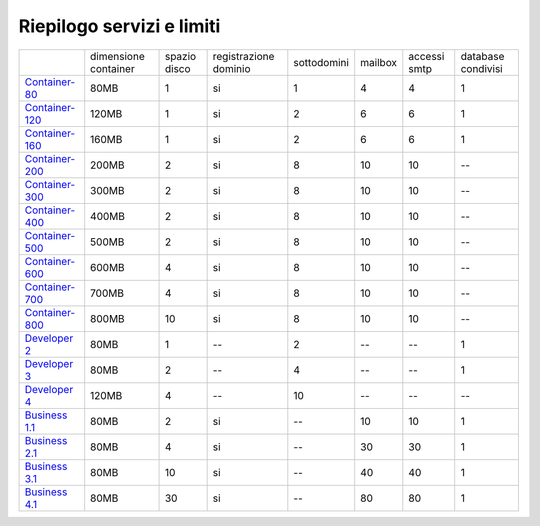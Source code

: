 --------------------------
Riepilogo servizi e limiti
--------------------------

+-----------------------------------------+----------------------+----------------+-----------------------+-------------+----------+--------------+--------------------+
|                                         | dimensione container |  spazio disco  | registrazione dominio | sottodomini |  mailbox | accessi smtp | database condivisi |
+-----------------------------------------+----------------------+----------------+-----------------------+-------------+----------+--------------+--------------------+
| `Container-80 </listino_container>`_    |        80MB          |        1       |           si          |      1      |    4     |      4       |         1          |              
+-----------------------------------------+----------------------+----------------+-----------------------+-------------+----------+--------------+--------------------+
| `Container-120 </listino_container>`_   |        120MB         |        1       |           si          |      2      |    6     |      6       |         1          |              
+-----------------------------------------+----------------------+----------------+-----------------------+-------------+----------+--------------+--------------------+
| `Container-160 </listino_container>`_   |        160MB         |        1       |           si          |      2      |    6     |      6       |         1          |              
+-----------------------------------------+----------------------+----------------+-----------------------+-------------+----------+--------------+--------------------+
| `Container-200 </listino_container>`_   |        200MB         |        2       |           si          |      8      |    10    |     10       |         --         |              
+-----------------------------------------+----------------------+----------------+-----------------------+-------------+----------+--------------+--------------------+
| `Container-300 </listino_container>`_   |        300MB         |        2       |           si          |      8      |    10    |     10       |         --         |              
+-----------------------------------------+----------------------+----------------+-----------------------+-------------+----------+--------------+--------------------+
| `Container-400 </listino_container>`_   |        400MB         |        2       |           si          |      8      |    10    |     10       |         --         |              
+-----------------------------------------+----------------------+----------------+-----------------------+-------------+----------+--------------+--------------------+
| `Container-500 </listino_container>`_   |        500MB         |        2       |           si          |      8      |    10    |     10       |         --         |              
+-----------------------------------------+----------------------+----------------+-----------------------+-------------+----------+--------------+--------------------+
| `Container-600 </listino_container>`_   |        600MB         |        4       |           si          |      8      |    10    |     10       |         --         |              
+-----------------------------------------+----------------------+----------------+-----------------------+-------------+----------+--------------+--------------------+
| `Container-700 </listino_container>`_   |        700MB         |        4       |           si          |      8      |    10    |     10       |         --         |              
+-----------------------------------------+----------------------+----------------+-----------------------+-------------+----------+--------------+--------------------+
| `Container-800 </listino_container>`_   |        800MB         |        10      |           si          |      8      |    10    |     10       |         --         |              
+-----------------------------------------+----------------------+----------------+-----------------------+-------------+----------+--------------+--------------------+
| `Developer 2 </listino_developer>`_     |        80MB          |        1       |           --          |      2      |    --    |     --       |         1          |              
+-----------------------------------------+----------------------+----------------+-----------------------+-------------+----------+--------------+--------------------+
| `Developer 3 </listino_developer>`_     |        80MB          |        2       |           --          |      4      |    --    |     --       |         1          |              
+-----------------------------------------+----------------------+----------------+-----------------------+-------------+----------+--------------+--------------------+
| `Developer 4 </listino_developer>`_     |        120MB         |        4       |           --          |      10     |    --    |     --       |        --          |              
+-----------------------------------------+----------------------+----------------+-----------------------+-------------+----------+--------------+--------------------+
| `Business 1.1 </listino_business>`_     |        80MB          |        2       |           si          |      --     |    10    |     10       |         1          |              
+-----------------------------------------+----------------------+----------------+-----------------------+-------------+----------+--------------+--------------------+
| `Business 2.1 </listino_business>`_     |        80MB          |        4       |           si          |      --     |    30    |     30       |         1          |              
+-----------------------------------------+----------------------+----------------+-----------------------+-------------+----------+--------------+--------------------+
| `Business 3.1 </listino_business>`_     |        80MB          |        10      |           si          |      --     |    40    |     40       |         1          |              
+-----------------------------------------+----------------------+----------------+-----------------------+-------------+----------+--------------+--------------------+
| `Business 4.1 </listino_business>`_     |        80MB          |        30      |           si          |      --     |    80    |     80       |         1          |              
+-----------------------------------------+----------------------+----------------+-----------------------+-------------+----------+--------------+--------------------+



